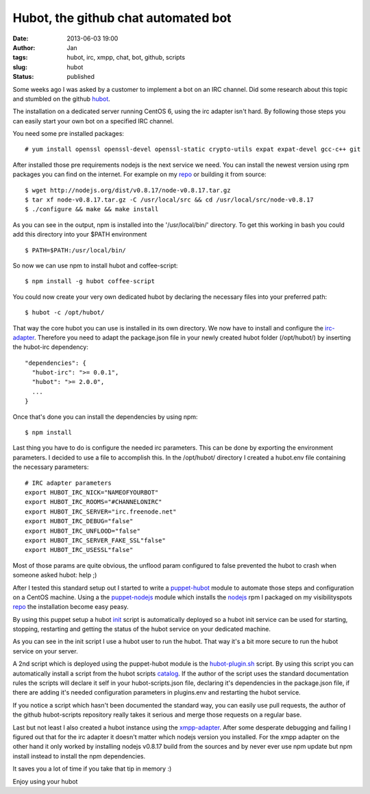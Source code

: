 Hubot, the github chat automated bot
####################################
:date: 2013-06-03 19:00
:author: Jan
:tags: hubot, irc, xmpp, chat, bot, github, scripts
:slug: hubot
:status: published

Some weeks ago I was asked by a customer to implement a bot on an IRC channel. Did some research about this topic and stumbled on the github `hubot`_.

The installation on a dedicated server running CentOS 6, using the irc adapter isn't hard. By following those steps you can easily start your own bot on a specified IRC channel.

You need some pre installed packages:

::

	# yum install openssl openssl-devel openssl-static crypto-utils expat expat-devel gcc-c++ git

After installed those pre requirements nodejs is the next service we need. You can install the newest version using rpm packages you can find on the internet. For example on my `repo`_ or building it from source:

::

	$ wget http://nodejs.org/dist/v0.8.17/node-v0.8.17.tar.gz
	$ tar xf node-v0.8.17.tar.gz -C /usr/local/src && cd /usr/local/src/node-v0.8.17
	$ ./configure && make && make install

As you can see in the output, npm is installed into the '/usr/local/bin/' directory. To get this working in bash you could add this directory into your $PATH environment

::

	$ PATH=$PATH:/usr/local/bin/

So now we can use npm to install hubot and coffee-script:

::

	$ npm install -g hubot coffee-script

You could now create your very own dedicated hubot by declaring the necessary files into your preferred path:

::

	$ hubot -c /opt/hubot/

That way the core hubot you can use is installed in its own directory. We now have to install and configure the `irc-adapter`_. Therefore you need to adapt the package.json file in your newly created hubot folder (/opt/hubot/) by inserting the hubot-irc dependency:

::

	"dependencies": {
	  "hubot-irc": ">= 0.0.1",
	  "hubot": ">= 2.0.0",
	  ...
	}

Once that's done you can install the dependencies by using npm:

::

	$ npm install

Last thing you have to do is configure the needed irc parameters. This can be done by exporting the environment parameters. I decided to use a file to accomplish this. In the /opt/hubot/ directory I created a hubot.env file containing the necessary parameters:

::

	# IRC adapter parameters
	export HUBOT_IRC_NICK="NAMEOFYOURBOT"
	export HUBOT_IRC_ROOMS="#CHANNELONIRC"
	export HUBOT_IRC_SERVER="irc.freenode.net"
	export HUBOT_IRC_DEBUG="false"
	export HUBOT_IRC_UNFLOOD="false"
	export HUBOT_IRC_SERVER_FAKE_SSL"false"
	export HUBOT_IRC_USESSL"false"

Most of those params are quite obvious, the unflood param configured to false prevented the hubot to crash when someone asked hubot: help ;)

After I tested this standard setup out I started to write a `puppet-hubot`_ module to automate those steps and configuration on a CentOS machine. Using a the `puppet-nodejs`_ module which installs the `nodejs`_ rpm I packaged on my visibilityspots `repo`_ the installation become easy peasy.

By using this puppet setup a hubot `init`_ script is automatically deployed so a hubot init service can be used for starting, stopping, restarting and getting the status of the hubot service on your dedicated machine.

As you can see in the init script I use a hubot user to run the hubot. That way it's a bit more secure to run the hubot service on your server.

A 2nd script which is deployed using the puppet-hubot module is the `hubot-plugin.sh`_ script. By using this script you can automatically install a script from the hubot scripts `catalog`_. If the author of the script uses the standard documentation rules the scripts will declare it self in your hubot-scripts.json file, declaring it's dependencies in the package.json file, if there are adding it's needed configuration parameters in plugins.env and restarting the hubot service.

If you notice a script which hasn't been documented the standard way, you can easily use pull requests, the author of the github hubot-scripts repository really takes it serious and merge those requests on a regular base.

Last but not least I also created a hubot instance using the `xmpp-adapter`_. After some desperate debugging and failing I figured out that for the irc adapter it doesn't matter which nodejs version you installed. For the xmpp adapter on the other hand it only worked by installing nodejs v0.8.17 build from the sources and by never ever use npm update but npm install instead to install the npm dependencies.

It saves you a lot of time if you take that tip in memory :)

Enjoy using your hubot

.. _hubot: http://github.hubot.com
.. _puppet-hubot: https://github.com/visibilityspots/puppet-hubot
.. _irc-adapter: 'https://github.com/github/hubot/wiki/Adapter:-IRC
.. _puppet-nodejs: https://github.com/visibilityspots/puppet-nodejs
.. _nodejs: http://nodejs.org
.. _repo: http://repository.visibilityspots.com/repoview
.. _xmpp-adapter: https://github.com/markstory/hubot-xmpp
.. _init: https://github.com/visibilityspots/scripts/blob/master/hubot
.. _hubot-plugin.sh: https://github.com/visibilityspots/scripts/blob/master/hubot-plugin.sh
.. _catalog: http://hubot-script-catalog.herokuapp.com/
